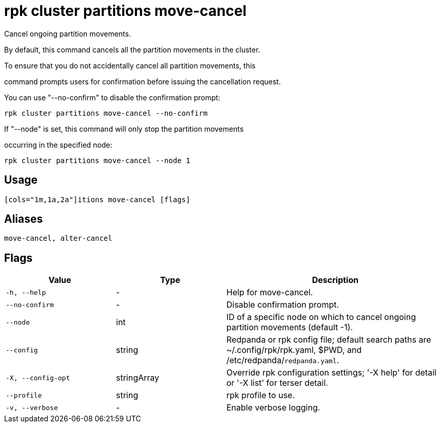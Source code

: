= rpk cluster partitions move-cancel
:description: rpk cluster partitions move-cancel

Cancel ongoing partition movements.



By default, this command cancels all the partition movements in the cluster. 

To ensure that you do not accidentally cancel all partition movements, this 

command prompts users for confirmation before issuing the cancellation request. 

You can use "--no-confirm" to disable the confirmation prompt:



    rpk cluster partitions move-cancel --no-confirm



If "--node" is set, this command will only stop the partition movements 

occurring in the specified node:



    rpk cluster partitions move-cancel --node 1

== Usage

[,bash]
----
[cols="1m,1a,2a"]itions move-cancel [flags]
----

== Aliases

[,bash]
----
move-cancel, alter-cancel
----

== Flags

[cols="1m,1a,2a"]
|===
|*Value* |*Type* |*Description*

|-h, --help |- |Help for move-cancel.

|--no-confirm |- |Disable confirmation prompt.

|--node |int |ID of a specific node on which to cancel ongoing partition movements (default -1).

|--config |string |Redpanda or rpk config file; default search paths are ~/.config/rpk/rpk.yaml, $PWD, and /etc/redpanda/`redpanda.yaml`.

|-X, --config-opt |stringArray |Override rpk configuration settings; '-X help' for detail or '-X list' for terser detail.

|--profile |string |rpk profile to use.

|-v, --verbose |- |Enable verbose logging.
|===